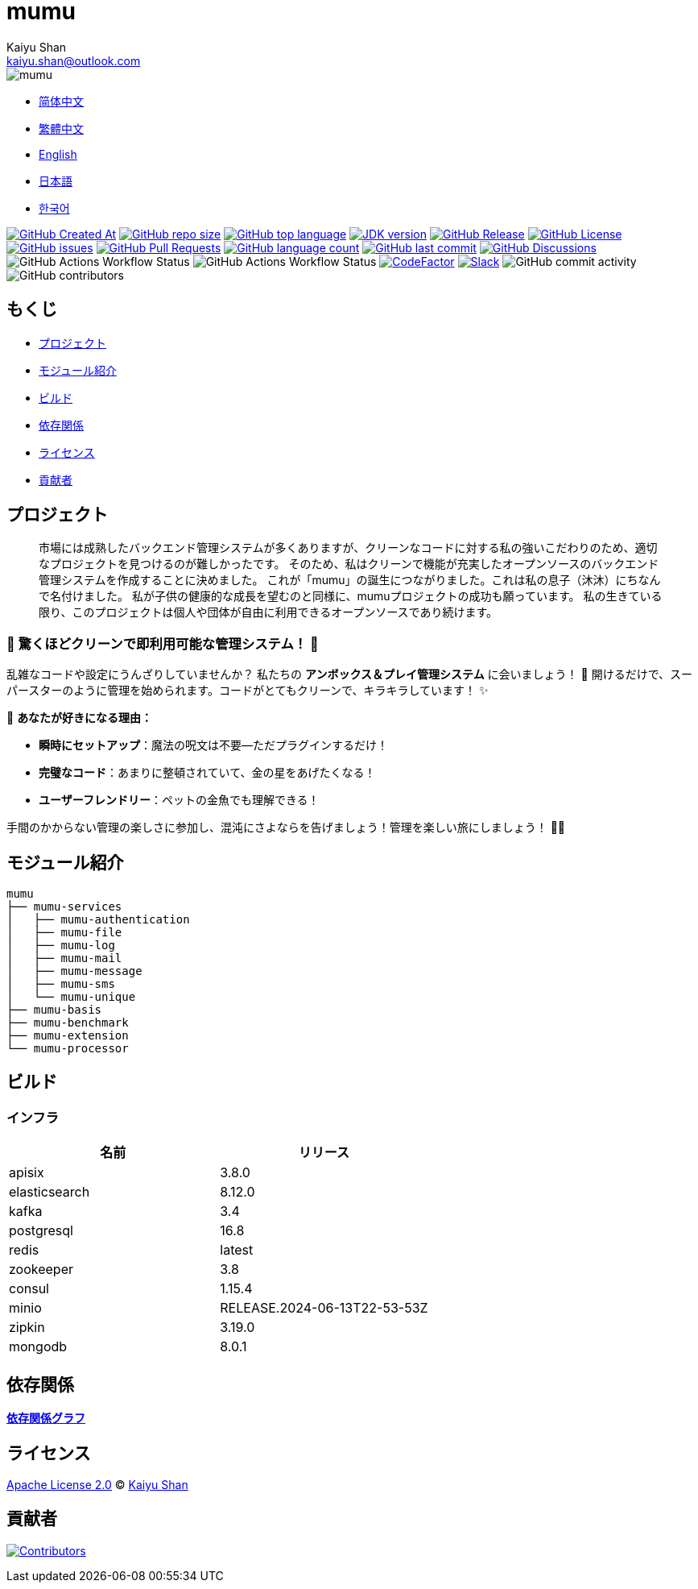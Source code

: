 :doctype: article
:imagesdir: ..
:icons: font
:slack-invite: https://join.slack.com/t/mumu-community/shared_invite/zt-2ov97fcpj-bFJZmpXSp5YZWSU9zD7S5g
:java-version: 23
:java-badge: https://img.shields.io/badge/JDK-{java-version}+-green.svg
:java-link: https://adoptium.net/temurin/releases/?version={java-version}
:mumu-github-homepage-link: https://github.com/conifercone/mumu
:mumu-github-releases-latest-link: {mumu-github-homepage-link}/releases/latest
:mumu-github-issues-link: {mumu-github-homepage-link}/issues
:mumu-github-pr-link: {mumu-github-homepage-link}/pulls
:mumu-github-discussions-link: {mumu-github-homepage-link}/discussions
:codeFactor-develop-branch-link: https://www.codefactor.io/repository/github/conifercone/mumu/overview/develop
:email: kaiyu.shan@outlook.com
:author: Kaiyu Shan

= mumu

image::logo.svg[mumu]

- link:README.zh_CN.adoc[简体中文]
- link:README.zh_TW.adoc[繁體中文]
- link:../README.adoc[English]
- link:README.ja.adoc[日本語]
- link:README.ko.adoc[한국어]

image:https://img.shields.io/github/created-at/conifercone/mumu[GitHub Created At,link="{mumu-github-homepage-link}"]
image:https://img.shields.io/github/repo-size/conifercone/mumu[GitHub repo size,link="{mumu-github-homepage-link}"]
image:https://img.shields.io/github/languages/top/conifercone/mumu[GitHub top language,link="{mumu-github-homepage-link}"]
image:{java-badge}[JDK version,link="{java-link}"]
image:https://img.shields.io/github/v/release/conifercone/mumu[GitHub Release,link="{mumu-github-releases-latest-link}"]
image:https://img.shields.io/github/license/conifercone/mumu[GitHub License,link="{mumu-github-homepage-link}"]
image:https://img.shields.io/github/issues/conifercone/mumu[GitHub issues,link="{mumu-github-issues-link}"]
image:https://img.shields.io/github/issues-pr/conifercone/mumu[GitHub Pull Requests,link="{mumu-github-pr-link}"]
image:https://img.shields.io/github/languages/count/conifercone/mumu[GitHub language count,link="{mumu-github-homepage-link}"]
image:https://img.shields.io/github/last-commit/conifercone/mumu/develop[GitHub last commit,link="{mumu-github-homepage-link}"]
image:https://img.shields.io/github/discussions/conifercone/mumu[GitHub Discussions,link="{mumu-github-discussions-link}"]
image:https://img.shields.io/github/actions/workflow/status/conifercone/mumu/pmd.yml?label=PMD[GitHub Actions Workflow Status]
image:https://img.shields.io/github/actions/workflow/status/conifercone/mumu/checkstyle.yml?label=Checkstyle[GitHub Actions Workflow Status]
image:https://www.codefactor.io/repository/github/conifercone/mumu/badge/develop[CodeFactor,link="{codeFactor-develop-branch-link}"]
image:https://img.shields.io/badge/Slack-Join%20Our%20Community-green[Slack,link="{slack-invite}"]
image:https://img.shields.io/github/commit-activity/m/conifercone/mumu[GitHub commit activity]
image:https://img.shields.io/github/contributors/conifercone/mumu[GitHub contributors]

== もくじ

- <<project, プロジェクト>>
- <<module-introduction, モジュール紹介>>
- <<build, ビルド>>
- <<dependency-statement, 依存関係>>
- <<license, ライセンス>>
- <<contributors, 貢献者>>

[#project]
== プロジェクト

[quote]
____
市場には成熟したバックエンド管理システムが多くありますが、クリーンなコードに対する私の強いこだわりのため、適切なプロジェクトを見つけるのが難しかったです。 そのため、私はクリーンで機能が充実したオープンソースのバックエンド管理システムを作成することに決めました。 これが「mumu」の誕生につながりました。これは私の息子（沐沐）にちなんで名付けました。 私が子供の健康的な成長を望むのと同様に、mumuプロジェクトの成功も願っています。 私の生きている限り、このプロジェクトは個人や団体が自由に利用できるオープンソースであり続けます。
____

[#delightfully-clean-system]
=== 🎉 驚くほどクリーンで即利用可能な管理システム！ 🎉

乱雑なコードや設定にうんざりしていませんか？ 私たちの *アンボックス＆プレイ管理システム* に会いましょう！ 🎁 開けるだけで、スーパースターのように管理を始められます。コードがとてもクリーンで、キラキラしています！ ✨

🌟 *あなたが好きになる理由：*

- *瞬時にセットアップ*：魔法の呪文は不要—ただプラグインするだけ！
- *完璧なコード*：あまりに整頓されていて、金の星をあげたくなる！
- *ユーザーフレンドリー*：ペットの金魚でも理解できる！

手間のかからない管理の楽しさに参加し、混沌にさよならを告げましょう！管理を楽しい旅にしましょう！ 🚀🎈

[#module-introduction]
== モジュール紹介

[source,text]
----
mumu
├── mumu-services
│   ├── mumu-authentication
│   ├── mumu-file
│   ├── mumu-log
│   ├── mumu-mail
│   ├── mumu-message
│   ├── mumu-sms
│   └── mumu-unique
├── mumu-basis
├── mumu-benchmark
├── mumu-extension
└── mumu-processor
----

[#build]
== ビルド

[#infrastructure]
=== インフラ

[cols="1,1",options="header"]
|===
| 名前            | リリース
| apisix        | 3.8.0
| elasticsearch | 8.12.0
| kafka         | 3.4
| postgresql    | 16.8
| redis         | latest
| zookeeper     | 3.8
| consul        | 1.15.4
| minio         | RELEASE.2024-06-13T22-53-53Z
| zipkin        | 3.19.0
| mongodb       | 8.0.1
|===

[#dependency-statement]
== 依存関係

link:https://github.com/conifercone/mumu/network/dependencies[**依存関係グラフ**]

[#license]
== ライセンス

link:../LICENSE[Apache License 2.0] © link:mailto:{email}[{author}]

[#contributors]
== 貢献者

image:https://contrib.rocks/image?repo=conifercone/mumu[Contributors,link="https://github.com/conifercone/mumu/graphs/contributors"]
